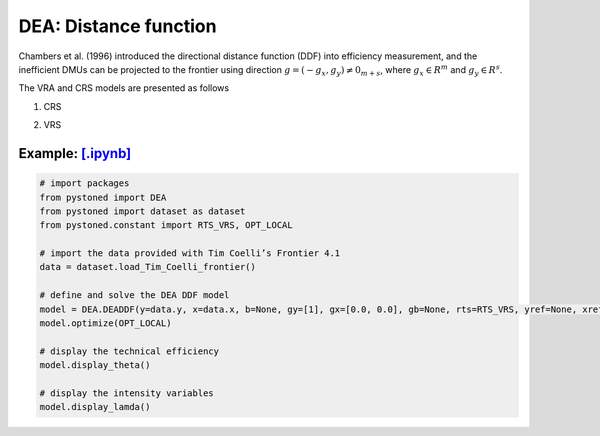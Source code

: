=================================
DEA: Distance function
=================================


Chambers et al. (1996) introduced the directional distance function (DDF)
into efficiency measurement, and the inefficient DMUs can be projected to the
frontier using direction :math:`g = (−g_x , g_y) \neq 0_{m+s}`, where :math:`g_x \in R^m` and
:math:`g_y \in R^s`.

The VRA and CRS models are presented as follows

1. CRS
   
.. math::
    :nowrap:

    \begin{equation}
        \underset{\mathbf{\theta},\mathbf{\lambda }}max \quad \theta \\ 
        \mbox{s.t.} \quad 
        X\lambda \le x_o - \theta g_x   \\
        Y\lambda \ge y_o + \theta g_y\\
        \lambda \ge 0
    \end{equation}


2. VRS

.. math::
    :nowrap:

    \begin{equation}
        \underset{\mathbf{\theta},\mathbf{\lambda }}max \quad \theta \\ 
        \mbox{s.t.} \quad 
        X\lambda \le x_o - \theta g_x   \\
        Y\lambda \ge y_o + \theta g_y\\
        \sum_{j=1}^{n}\lambda_j = 1 \\
        \lambda \ge 0
    \end{equation}


Example: `[.ipynb] <https://colab.research.google.com/github/ds2010/pyStoNED/blob/master/notebooks/DEA_ddf_vrs.ipynb>`_
-----------------------------------------------------------------------------------------------------------------------------


.. code:: python
    
    # import packages
    from pystoned import DEA
    from pystoned import dataset as dataset
    from pystoned.constant import RTS_VRS, OPT_LOCAL
        
    # import the data provided with Tim Coelli’s Frontier 4.1
    data = dataset.load_Tim_Coelli_frontier()
        
    # define and solve the DEA DDF model
    model = DEA.DEADDF(y=data.y, x=data.x, b=None, gy=[1], gx=[0.0, 0.0], gb=None, rts=RTS_VRS, yref=None, xref=None, bref=None)
    model.optimize(OPT_LOCAL)
    
    # display the technical efficiency
    model.display_theta()
    
    # display the intensity variables
    model.display_lamda()